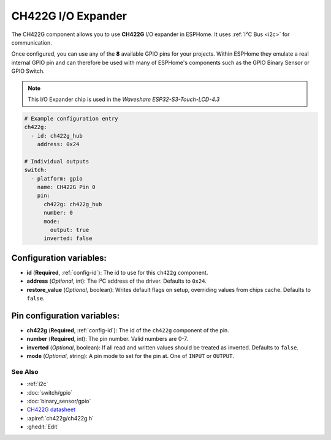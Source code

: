 CH422G I/O Expander
====================

.. seo::
    :description: Instructions for setting up CH422G digital port expanders in ESPHome.
    :image: CH422G.svg


The CH422G component allows you to use **CH422G** I/O expander in ESPHome. 
It uses :ref:`I²C Bus <i2c>` for communication.

Once configured, you can use any of the **8** available GPIO pins for your projects.
Within ESPHome they emulate a real internal GPIO pin
and can therefore be used with many of ESPHome's components such as the GPIO
Binary Sensor or GPIO Switch.

.. note::

    This I/O Expander chip is used in the *Waveshare ESP32-S3-Touch-LCD-4.3*

.. code-block:: yaml

    # Example configuration entry
    ch422g:
      - id: ch422g_hub
        address: 0x24
      
    # Individual outputs
    switch:
      - platform: gpio
        name: CH422G Pin 0
        pin:
          ch422g: ch422g_hub
          number: 0
          mode:
            output: true
          inverted: false


Configuration variables:
************************

- **id** (**Required**, :ref:`config-id`): The id to use for this ``ch422g`` component.
- **address** (*Optional*, int): The I²C address of the driver.
  Defaults to ``0x24``.
- **restore_value** (*Optional*, boolean): Writes default flags on setup, overriding values from chips cache.
  Defaults to ``false``.



Pin configuration variables:
****************************

- **ch422g** (**Required**, :ref:`config-id`): The id of the ``ch422g`` component of the pin.
- **number** (**Required**, int): The pin number. Valid numbers are 0-7.
- **inverted** (*Optional*, boolean): If all read and written values
  should be treated as inverted. Defaults to ``false``.
- **mode** (*Optional*, string): A pin mode to set for the pin at. One of ``INPUT`` or ``OUTPUT``.


See Also
--------

- :ref:`i2c`
- :doc:`switch/gpio`
- :doc:`binary_sensor/gpio`
- `CH422G datasheet <https://www.wch-ic.com/downloads/file/315.html?time=2024-07-29%2002:02:32&code=Fxex1sTRHysGLS6ALgh7PTOOZnAACY6KTQx05vzD>`__ 
- :apiref:`ch422g/ch422g.h`
- :ghedit:`Edit`
